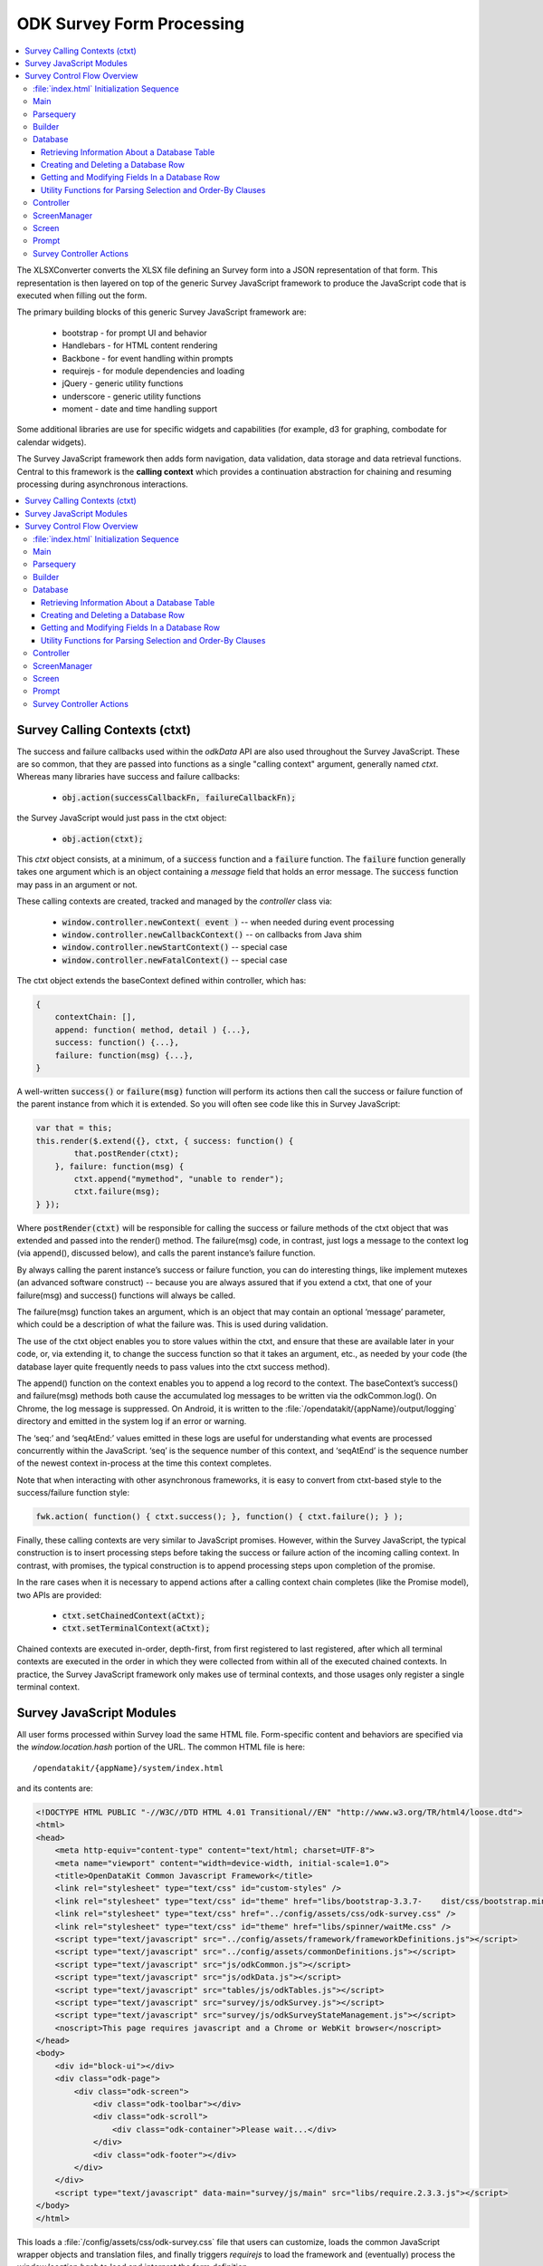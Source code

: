.. spelling::

  ctxt
  requirejs
  combodate
  baseContext
  msg
  odkCommon
  seqAtEnd
  parsequery
  Parsequery
  tableId
  instanceId
  mdl
  arg
  columnValue
  screenManager
  mutexes

ODK Survey Form Processing
==============================

.. _form-processing:

.. contents:: :local:

The XLSXConverter converts the XLSX file defining an Survey form into a JSON representation of that form. This representation is then layered on top of the generic Survey JavaScript framework to produce the JavaScript code that is executed when filling out the form.

The primary building blocks of this generic Survey JavaScript framework are:

  * bootstrap  - for prompt UI and behavior
  * Handlebars - for HTML content rendering
  * Backbone   - for event handling within prompts
  * requirejs  - for module dependencies and loading
  * jQuery     - generic utility functions
  * underscore - generic utility functions
  * moment     - date and time handling support

Some additional libraries are use for specific widgets and capabilities (for example, d3 for graphing, combodate for calendar widgets).

The Survey JavaScript framework then adds form navigation, data validation, data storage and data retrieval functions. Central to this framework is the **calling context** which provides a continuation abstraction for chaining and resuming processing during asynchronous interactions.

.. contents:: :local:

.. _form-processing-ctxt:

Survey Calling Contexts (ctxt)
---------------------------------------

The success and failure callbacks used within the `odkData` API are also used throughout the Survey JavaScript. These are so common, that they are passed into functions as a single "calling context" argument, generally named `ctxt`. Whereas many libraries have success and failure callbacks:

  * :code:`obj.action(successCallbackFn, failureCallbackFn);`

the Survey JavaScript would just pass in the ctxt object:

  * :code:`obj.action(ctxt);`

This `ctxt` object consists, at a minimum, of a :code:`success` function and a :code:`failure` function. The :code:`failure` function generally takes one argument which is an object containing a `message` field that holds an error message. The :code:`success` function may pass in an argument or not.

These calling contexts are created, tracked and managed by the `controller` class via:

  * :code:`window.controller.newContext( event )`  -- when needed during event processing
  * :code:`window.controller.newCallbackContext()` -- on callbacks from Java shim
  * :code:`window.controller.newStartContext()` -- special case
  * :code:`window.controller.newFatalContext()` -- special case

The ctxt object extends the baseContext defined within controller, which has:

.. code-block:: javascript

    {
    	contextChain: [],
    	append: function( method, detail ) {...},
    	success: function() {...},
    	failure: function(msg) {...},
    }

A well-written :code:`success()` or :code:`failure(msg)` function will perform its actions then call the success or failure function of the parent instance from which it is extended.  So you will often see code like this in Survey JavaScript:

.. code-block:: javascript

    var that = this;
    this.render($.extend({}, ctxt, { success: function() {
            that.postRender(ctxt);
        }, failure: function(msg) {
            ctxt.append("mymethod", "unable to render");
            ctxt.failure(msg);
    } });

Where :code:`postRender(ctxt)` will be responsible for calling the success or failure methods of the ctxt object that was extended and passed into the render() method.  The failure(msg) code, in contrast, just logs a message to the context log (via append(), discussed below), and calls the parent instance’s failure function.

By always calling the parent instance’s success or failure function, you can do interesting things, like implement mutexes (an advanced software construct) -- because you are always assured that if you extend a ctxt, that one of your failure(msg) and success() functions will always be called.

The failure(msg) function takes an argument, which is an object that may contain an optional
‘message’ parameter, which could be a description of what the failure was. This is used during validation.

The use of the ctxt object enables you to store values within the ctxt, and ensure that these are available later in your code, or, via extending it, to change the success function so that it takes an argument, etc., as needed by your code (the database layer quite frequently needs to pass values into the ctxt success method).

The append() function on the context enables you to append a log record to the context. The baseContext’s success() and failure(msg) methods both cause the accumulated log messages to be written via the odkCommon.log(). On Chrome, the log message is suppressed. On Android, it is written to the :file:`/opendatakit/{appName}/output/logging` directory and emitted in the system log if an error or warning.

The ‘seq:’ and ‘seqAtEnd:’ values emitted in these logs are useful for understanding what events are processed concurrently within the JavaScript. ‘seq’ is the sequence number of this context, and ‘seqAtEnd’ is the sequence number of the newest context in-process at the time this context completes.

Note that when interacting with other asynchronous frameworks, it is easy to convert from ctxt-based style to the success/failure function style:

.. code-block:: javascript

    fwk.action( function() { ctxt.success(); }, function() { ctxt.failure(); } );

Finally, these calling contexts are very similar to JavaScript promises. However, within the Survey JavaScript, the typical construction is to insert processing steps before taking the success or failure action of the incoming calling context. In contrast, with promises, the typical construction is to append processing steps upon completion of the promise.

In the rare cases when it is necessary to append actions after a calling context chain completes (like the Promise model), two APIs are provided:

  * :code:`ctxt.setChainedContext(aCtxt);`
  * :code:`ctxt.setTerminalContext(aCtxt);`

Chained contexts are executed in-order, depth-first, from first registered to last registered, after which all terminal contexts are executed in the order in which they were collected from within all of the executed chained contexts. In practice, the Survey JavaScript framework only makes use of terminal contexts, and those usages only register a single terminal context.

.. _form-processing-js-modules:

Survey JavaScript Modules
--------------------------

All user forms processed within Survey load the same HTML file. Form-specific content and behaviors are specified via the `window.location.hash` portion of the URL. The common HTML file is here::

    /opendatakit/{appName}/system/index.html

and its contents are:

.. code-block:: html

    <!DOCTYPE HTML PUBLIC "-//W3C//DTD HTML 4.01 Transitional//EN" "http://www.w3.org/TR/html4/loose.dtd">
    <html>
    <head>
        <meta http-equiv="content-type" content="text/html; charset=UTF-8">
        <meta name="viewport" content="width=device-width, initial-scale=1.0">
        <title>OpenDataKit Common Javascript Framework</title>
        <link rel="stylesheet" type="text/css" id="custom-styles" />
        <link rel="stylesheet" type="text/css" id="theme" href="libs/bootstrap-3.3.7-    dist/css/bootstrap.min.css" />
        <link rel="stylesheet" type="text/css" href="../config/assets/css/odk-survey.css" />
        <link rel="stylesheet" type="text/css" id="theme" href="libs/spinner/waitMe.css" />
    	<script type="text/javascript" src="../config/assets/framework/frameworkDefinitions.js"></script>
    	<script type="text/javascript" src="../config/assets/commonDefinitions.js"></script>
        <script type="text/javascript" src="js/odkCommon.js"></script>
        <script type="text/javascript" src="js/odkData.js"></script>
        <script type="text/javascript" src="tables/js/odkTables.js"></script>
        <script type="text/javascript" src="survey/js/odkSurvey.js"></script>
        <script type="text/javascript" src="survey/js/odkSurveyStateManagement.js"></script>
        <noscript>This page requires javascript and a Chrome or WebKit browser</noscript>
    </head>
    <body>
        <div id="block-ui"></div>
        <div class="odk-page">
            <div class="odk-screen">
                <div class="odk-toolbar"></div>
                <div class="odk-scroll">
                    <div class="odk-container">Please wait...</div>
                </div>
                <div class="odk-footer"></div>
            </div>
        </div>
        <script type="text/javascript" data-main="survey/js/main" src="libs/require.2.3.3.js"></script>
    </body>
    </html>

This loads a :file:`/config/assets/css/odk-survey.css` file that users can customize, loads the common JavaScript wrapper objects and translation files, and finally triggers `requirejs` to load the framework and (eventually) process the `window.location.hash` to load and interpret the form definition.

The `requirejs` module management framework, under the direction of the :file:`/system/survey/js/main.js` configuration and initialization file, loads the JavaScript files used by the Survey form framework.

Listed alphabetically, these are:

  - **builder** - responsible for reading the formDef.json and initializing the controller with the list of prompts in the survey.
  - **controller** - handles the logic for moving from one prompt to the next; this includes pre- and post- actions and performing the validation logic.
  - **database** - Handles the interactions with the `odkData` interface to the database. This also constructs and maintains the in-memory model description holding the form definition and the instance’s data and of the structure of the table in which it is stored.
  - **databaseUtils** - contains utility functions for transforming between the database storage strings and the JavaScript reconstructions in the model.
  - **formulaFunctions** - common functions accessible from the user's JavaScript eval environment (for use within their formulas).
  - **handlebarsHelpers** - Handlebars helper functions for use within handlebars templates. These are invoked via :code:`{{helperFunction arg1}}` or :code:`{{helperFunction arg1 arg2}}` within the handlebars templates.
  - **main** - the `requirejs` configuration and initialization file loaded via :file:`index.html` that guides the JavaScript loading process. It waits for various components to load, cleans up the WebKit URL, and invokes :code:`parsequery.changeUrlHash(ctxt)`.
  - **odkSurvey** - simple wrapper for invoking the various media capture actions exposed by Survey
  - **odkSurveyStateManagement** - this is used only within App Designer to simulate the injected Java interface of the same name.
  - **opendatakit** - a random collection of methods that don't quite belong anywhere. Some of these cache and wrap requests to the `odkCommon` layer.
  - **parsequery** - responsible for parsing the hash fragment and triggering the building of the form, the triggering the initialization of the data table, changing of the viewed page, etc.
  - **prompts** - the core set of prompts defined by the Survey JavaScript framework.  The first of these, `base`, defines the basic operation of a prompt.
  - **promptTypes** - due to the way `requirejs` works, this defines an empty object into which the prompts (above) are inserted.
  - **screenManager** - handles the rendering of a screen, including any please-wait or other in-progress notifications, and the events that initiate actions on that screen (for example, change language, swipe left/right, back/forward button clicks).  Many of those actions invoke methods on the `controller` to complete.  Note that rendering of the prompts within a screen (equivalent to an ODK Collect field-list) are handled within the definition of the screen.
  - **screens** - the core set of screen renderers defined by the Survey JavaScript framework. This includes the templating screen for customized layouts and the standard screen renderer.
  - **screenTypes** - due to the way `requirejs` works, this defines an empty object into which the screens (above) are inserted.

.. _form-processing-control-flow:

Survey Control Flow Overview
--------------------------------

.. _form-processing-control-flow-index:

:file:`index.html` Initialization Sequence
~~~~~~~~~~~~~~~~~~~~~~~~~~~~~~~~~~~~~~~~~~~~~~

The :file:`index.html` file explicitly loads these script files:
  * **frameworkDefinitions.js** - translations for standard Survey buttons and prompts
  * **commonDefinitions.js** - application-wide translations defined by the user
  * **odkCommon.js** - wrapper object for `odkCommonIf` injected Java interface
  * **odkData.js** - wrapper object for `odkDataIf` injected Java interface
  * **odkTables.js** - wrapper object for `odkTablesIf` injected Java interface and convenience methods for Tables navigation actions.
  * **odkSurvey.js** - wrapper object providing convenience methods for media capture interactions.
  * **odkSurveyStateManagement.js** - mock object used only within App Designer to provide functionality equivalent to the injected Java interface by the same name.
  * **require.js** - the requirejs module management library
  * **main.js** - loaded indirectly by requirejs to begin the module-load process

The relatively rapid loading of :file:`index.html` very quickly presents ‘Please wait...’ to the user. This is not internationalized. Once the Survey framework is initialized, this will change to an internationalized prompt (using the `waiting_text` translations), and then be replaced by the requested screen in the form (or first screen of the form) when the form definition is fully processed.

.. _form-processing-control-flow-main:

Main
~~~~~~~~~~~

The :file:`main.js` file declares the interdependencies among the various JavaScript frameworks. It relies on `requirejs` for package dependency management and loading. The code first loads jQuery and an extended regex library (for Unicode strings). Once those are loaded, it then loads additional 3rd party libraries and the main Survey JavaScript framework files via:

.. code-block:: javascript

    require([ 'spinner', 'databaseUtils', 'opendatakit', 'database', 'parsequery',
                            'builder', 'controller', 'd3', 'jqueryCsv', 'combodate'],
      function(...) {...})

Once the ODK frameworks has loaded, the body of the function is executed. The body then initializes the parsequery object (needed to avoid circular references):

.. code-block:: javascript

    parsequery.initialize(controller,builder);

And then either triggers a reload to clean up the `window.location` value or initiates the parsing of the :file:`formDef.json` specified in the URL location.hash via:

.. code-block:: javascript

    parsequery.changeUrlHash(ctxt);

.. _form-processing-control-flow-parsequery:

Parsequery
~~~~~~~~~~~~~~~~~~~~~~

`parsequery` has two main entry points. The first:

.. code-block:: javascript

    parsequery.changeUrlHash(ctxt) {
        parsequery._parseParameters(wrappedCtxt);
        // when complete:
        that.controller.registerQueuedActionAvailableListener(ctxt, opendatakit.getRefId());

parses the formDef and calls the controller to initiate the processing of data callbacks from the Java layer.

The second entry point is `_prepAndSwitchUI`, which is called deep within the processing performed inside :code:`changeUrlHash(ctxt)` and also by the `controller` when opening a specific `instanceId` within a form. That entry point assumes that the tableId and formId have not changed from what they currently are.

:code:`parsequery._parseParameters(ctxt)` has the following flow (accomplished with many asynchronous processing steps -- arguments are omitted):

.. code-block:: javascript

    parsequery._parseParameters() {
        if ( !sameForm ) {
            controller.reset( function() {
                // webpage now displays "Please wait..." with translations
                parseQuery._parseFormDefFile();
            });
        } else {
            parseQuery._parseQueryParameterContinuation();
        }
    }

    // called to load the (new) formDef.json
    parseQuery._parseFormDefFile() {
        requirejs( "formDef.json", function() {
            parseQuery._parseQueryParameterContinuation();
        })
    }

    // called to interpret hash parameters after formDef.json loaded
    // If the tableId is changed, load information about the tableId
    // from the database layer so we know what fields are in it.
    // Otherwise, interpret the formDef.json and construct the
    // javascript objects that are used to render that form.
    // And, once the object tree is initialized, call
    // _prepAndSwitchUI() to render the specified screen in that form.
    parseQuery._parseQueryParameterContinuation() {
        if ( !sameTable ) {
            controller.reset( function() {
                // webpage now displays ‘Please wait...’ with translations
                // Load information about the tableId from the database
                // layer so we know what fields are in it.
                database.initializeTables(function() {
                    // parse and construct form objects
                    builder.buildSurvey( function() {
                        // render the specified screen in this form
                        parseQuery._prepAndSwitchUI();
                    });
                });
            });
        } else if ( !sameForm ) {
            controller.reset( function() {
                // webpage now displays ‘Please wait...’ with translations
                // parse and construct form objects
                builder.buildSurvey( function() {
                    // render the specified screen in this form
                    parseQuery._prepAndSwitchUI();
                });
            });
        } else if ( !sameInstance ) {
            controller.reset( function() {
                // webpage now displays ‘Please wait...’ with translations
                // render the specified screen in this form
                parseQuery._prepAndSwitchUI();
            });
        } else {
            // render the specified screen in this form
            parseQuery._prepAndSwitchUI();
        }
    }

    // retrieve and cache information for the instanceId (row)
    // being manipulated (if any) and render the specified screen
    // in the current form
    parseQuery._prepAndSwitchUI() {
        database.initializeInstance( function() {
            controller.startAtScreenPath(ctxt, screenPath);
        });
    }

From this flow, you can see that the rough sequence of flow is:

  #. :code:`controller.reset()` is called to display ‘Please wait...’
  #. :code:`database.initializeTables()` to retrieve metadata about the tableId.
  #. :code:`builder.buildSurvey()` to process the raw formDef.json file.
  #. :code:`database.initializeInstance()` creates the initial (largely empty) row of an instanceId (if it is new) and reads the data for the instanceId from the database (if it is pre-existing), sets the current instance id and populates the mdl with the values for that instance id.
  #. :code:`controller.startAtScreenPath()` is called to direct the Survey JavaScript framework to display the requested screen.
  #. :code:`controller.registerQueuedActionAvailableListener()` is called to initiate the processing of any Java data callbacks (for instance, responses from intents).

.. _form-processing-control-flow-builder:

Builder
~~~~~~~~~~~~~~~~~~~

Builder's only entry point is `buildSurvey`. This attempts to load several well-known files and then processes the :file:`formDef.json`.

It begins by attempting to load (in order)::

    /opendatakit/{appName}
         /config/tables/{tableId}/tableSpecificDefinitions.js
         /config/tables/{tableId}/forms/{formId}/customScreenTypes.js
         /config/tables/{tableId}/forms/{formId}/customPromptTypes.js

The file :file:`tableSpecificDefinitions.js` contains the translations described earlier.

The :file:`customScreenTypes.js` file contains user-defined screen types. These should follow the constructions of the basic screens defined in :file:`/system/survey/js/screens.js` and should be stored as property fields inside the `screenTypes` object.

The :file:`customPromptTypes.js` file contains user-defined prompt types. These should follow the constructions of the basic prompts defined in :file:`/system/survey/js/prompts .js` and should be stored as property fields inside the `promptTypes` object.

The `column_types` field in the `specification` object within the :file:`formDef.json` is a map consisting of column names and their expected column types. This is used to convert ordinary text describing a calculation into JavaScript functions that perform the calculation (via `eval`). For simplicity, these column names are interpreted independent of the sheet within the XLSX file from which the :file:`formDef.json` is constructed. The allowed values for column types is only partially extensible as it must be interpreted and processed within the builder. The valid column types are:

  * function
  * formula
  * formula(arg1[, arg2[,...]])
  * requirejs_path

Columns with the `function` type are expected to contain column values ({columnValue}) that are a text string that can be evaluated as a function definition -- for example, {columnValue} would be something like: :code:`function() { return 3; }`.

The `formula` type and the :code:`formula(...)` type are expected to have {columnValue} be an expression that is the return value of a function. These are wrapped by the builder to construct either

.. code-block:: javascript

    function() { return ({columnValue}); }

or

.. code-block:: javascript

    function(arg1[, arg2[,...]) { return ({columnValue}); }

Function and formula column types have their content evaluated in the context of the methods exposed by `formulaFunctions` to produce JavaScript functions. Because they are evaluated within the `formulaFunctions` context, they only have limited access to the internals of the Survey framework. This intentionally limits their power and the potential for damage that they might otherwise wreak.

The `requirejs_path` type causes builder to prefix the path to the form's directory. This supports referencing custom prompt templates and, potentially, images and other media, that are stored in the form directory.

The default `column_types` map can be extended in the XLSX file by defining a `column_types` sheet with headings that are column names and a single row beneath that defines the column type for that column name.

The default `column_types` map consists of:

.. code-block:: javascript

    {
        _screen_block: 'function',
        condition: 'formula',
        constraint: 'formula',
        required: 'formula',
        calculation: 'formula', // 'assign' prompt and on calculates sheet.
        newRowInitialElementKeyToValueMap: 'formula',
        openRowInitialElementKeyToValueMap: 'formula',
        selectionArgs: 'formula',
        url: 'formula', // external_link prompt
        uri: 'formula', // queries
        callback: 'formula(context)', // queries
        choice_filter: 'formula(choice_item)', // expects "choice_item" context arg.
        templatePath: 'requirejs_path'
    }

Builder uses the `column_types` field in the `specification` object within the :file:`formDef.json` to convert fields (column names) into their appropriate types. This conversion consists of a a full traversal of content from the calculates, settings, choices, queries, and all the survey sheets in the original XLSX file.

Next, for each of the survey sheets, builder creates Backbone instances of the prompt types referenced on those sheets, one instance for each declared prompt. These instances fold the field definitions the user specified in the XLSX file on top of the default values provided by the prompt definitions (and custom prompt definitions), allowing the user to customize the prompt through explicit changes in the XLSX file. These prompt instances are used when rendering the survey.

Lastly, the builder attempts to load::

    /opendatakit/{appName}
         /config/tables/{tableId}/forms/{formId}/customStyles.css

It then attempts to load::

    /opendatakit/{appName}
         /config/tables/{tableId}/forms/{formId}/customTheme.css

Or, if that doesn't exist, it examines the formDef.json to see if there was a `theme` defined on the `settings` sheet of the XLSX file and attempts to load::

    /opendatakit/{appName}
         /config/assets/css/{theme}.css

And, lastly, it examines the formDef.json to see if there was a `font-size` defined on the `settings` sheet of the XLSX file and attempts to set it in the body:

.. code-block:: javascript

    $('body').css("font-size", fontSize.value);

.. _form-processing-control-flow-database:

Database
~~~~~~~~~~~~~~~~~~~~~~

The Survey database layer is a fairly thin wrapper around the `odkData` object. It maintains a cache of all of the field values in the referenced instanceId (row) within the current form. This cache is synchronously referenced and modified within the presentation layer and asynchronously updated via calls to the `odkData` object. In general, these asynchronous writes occur during lose-focus event processing.

Additionally, it maintains a copy of the properties of that table (for example, display name of the table and display names of the fields) and a description of the field types in the database table (the table definition). These are returned via the `odkData` object. This information is used within Survey to enable formulas to refer to field values either via their `elementPath` or via the database column in which they are stored (`elementKey`). A prime example of this is a *geopoint*. If the name of the *geopoint* field is `mylocation` then the individual `latitude`, `longitude`, etc. values are maintained within the cache as individual keys within a `mylocation` object -- you can refer to them naturally as `mylocation.latitude`, `mylocation.longitude`, etc. This is the `elementPath` representation of these fields. However, within the database layer, these are stored as individual columns with column names of `mylocation_latitude`, `mylocation_longitude` etc. That is the `elementKey` representation. A similar transformation occurs for file attachments and any user-defined complex data type (multi-valued prompts). Simple select-multiple prompts, which manipulate arrays of values, have an `elementPath` representation within the cache as a Javascript array of selected values. Within the database layer, their `elementKey` representation is a JSON serialization of this array (in contrast, select-multiple prompts that reference linked tables would not store their selections in the dominant data table but rely upon filter conditions and storing a (foreign) key in the subordinate table, or in an association table, to establish their linkage).

The support this synchronous cache and this data abstraction, the main entry points for this layer can be divided into 4 sections:

  #. :ref:`form-processing-control-flow-database-retrieving`
  #. :ref:`form-processing-control-flow-database-create-row`
  #. :ref:`form-processing-control-flow-database-modify-row`
  #. :ref:`form-processing-control-flow-database-utility`

.. _form-processing-control-flow-database-retrieving:

Retrieving Information About a Database Table
"""""""""""""""""""""""""""""""""""""""""""""""""

Two methods:

  - :code:`initializeTables(ctxt, formDef, tableId, formPath)`
  - :code:`readTableDefinition(ctxt, formDef, tableId, formPath)`

The first is called during the initial loading of the form; the second is used by linked table prompts.

.. _form-processing-control-flow-database-create-row:

Creating and Deleting a Database Row
""""""""""""""""""""""""""""""""""""""

Five methods:

  - :code:`initializeInstance(ctxt, model, formId, instanceId, sameInstance, keyValueMap)`
  - :code:`get_linked_instances(ctxt, dbTableName, selection, selectionArgs, displayElementName, orderBy)`
  - :code:`save_all_changes(ctxt, model, formId, instanceId, asComplete)`
  - :code:`ignore_all_changes(ctxt, model, formId, instanceId)`
  - :code:`delete_checkpoints_and_row(ctxt, model, instanceId)`

The first method, `initializeInstance` is used to initialize the synchronous cache with data values. It takes a boolean, `sameInstance` that is true if this is a reload of values for the current `instanceId` (row). It also takes a map of data changes `keyValueMap` to apply to this instance.

If `sameInstance` is true, this array is ignored.

If `sameInstance` is false and `instanceId` is null (we are not yet editing a row) then any initial values for the form's session variables that are specified in the `keyValueMap` are applied, and any initial values for any of the row's fields are ignored.

If `sameInstance` is false and `instanceId` is not null, the row's values are fetched from the database. If the row does not exist, it is initialized with the default values specified in the form for each of the row's fields, and then those changes are overlaid with the changes specified in the `keyValueMap`. And, finally, any initial values for the form's session variables that are specified within the `keyValueMap` are applied.

The second method, `get_linked_instances` is used by linked table prompts to retrieve rows from other data tables (for example, for linked table prompts).

The remaining methods (`save_all_changes`, `ignore_all_changes` and `delete_checkpoints_and_row`) manage the retention and deletion of the row in the database table.

.. _form-processing-control-flow-database-modify-row:

Getting and Modifying Fields In a Database Row
"""""""""""""""""""""""""""""""""""""""""""""""""

Five methods:

  - :code:`setValueDeferredChange( name, value )`
  - :code:`getDataValue(name)`
  - :code:`getInstanceMetaDataValue(name)`
  - :code:`applyDeferredChanges(ctxt)`
  - :code:`setInstanceMetaData(ctxt, name, value)`

The first 3 of these methods are the standard setters and getters of values. In general, the metadata fields of a row are read-only within Survey JavaScript. For this reason, there is no synchronous setter method for these fields.

The last 2 methods, `applyDeferredChanges` and `setInstanceMetaData`, are used internally within the Survey JavaScript framework to flush the changes in the synchronous cache through to the database via calls to `odkData`. Nearly all manipulation of a row's instance metadata is done within the Java layer. The exception is the changing of the current row's locale, which is effected via the call to `setInstanceMetaData`.

.. _form-processing-control-flow-database-utility:

Utility Functions for Parsing Selection and Order-By Clauses
"""""""""""""""""""""""""""""""""""""""""""""""""""""""""""""""""

Two methods:

  - :code:`convertSelectionString(linkedModel, selection)`
  - :code:`convertOrderByString(linkedModel, order_by)`

These functions examine where clauses and order-by clauses to replace any `elementPath` expressions with `elementKey` values. Because this is not within the database layer, these conversions are not entirely fool-proof.

.. _form-processing-control-flow-controller:

Controller
~~~~~~~~~~~~~~~~~~~

The initial load of a form ends with a call to :code:`controller.startAtScreenPath()` followed by a call to  :code:`controller.registerQueuedActionAvailableListener()`.

The `controller` object is responsible for navigating the form, ensuring that required fields are populated, that constraints are applied, that all validation logic is executed, and that appropriate actions are taken when the user launches an external application (for example, media capture), launches a sub-form, saves the form, exits without saving, or elects to delete a row from the database.

To implement *back button* functionality, the controller maintains a history of how the user has navigated through the form. This navigation history is necessary because there is no fixed execution path through an Survey form (user-directed navigation is one of the big changes between the javarosa-based tools and Survey). The `odkSurveyStateManagement` injected Java interface provides the underlying storage mechanism for this functionality and is directly called by `controller` during its processing.

The types of actions that the controller can perform, and how these are defined in the `formDef.json` will be described later in this document. At this time, it is sufficient to know that the controller is executing a program that performs actions, such as the rendering of a screen containing one or more prompts, as well as performing conditional and unconditional branches within that program.

The controller's progress through this program is tracked by the history stack maintained within `odkSurveyStateManagement` and the top of that history stack identifies the operation which the controller is currently executing. The controller's (vastly simplified) form processing flow is as follows:

.. code-block:: javascript

    controller.startAtScreenPath(ctxt, screenPath) {
        var op = operation corresponding to screenPath.
        controller._doActionAt(op);
    }
    //
    // starting at the operation referenced by 'op',
    // execute operations until a screen is rendered
    controller._doActionAt(op) {
        controller._doActionAtLoop(op);
        // when the above completes, we are
        // given a screenOp (screen rendering
        // operation) to transition to, or
        // have already produced a pop-up to
        // communicate an error to the user.
        if ( screenOp !== null ) {
            controller.setScreenWithMessagePopup(ctxt, screenOp, ...);
        }
    }
    //
    // main execution loop
    controller._doActionAtLoop(op) {
        while () {
            switch ( op._token_type ) {
            case "goto_label":
                // jump (possibly conditionally)
                // to another operation
                break;
            ...
            // other control flow options
            // some of these can return out
            // of this while without returning
            // a screen rendering operation.
            // any that do will have already
            // produced an alert or error pop-up
            ...
            case "assign":
                // do assignment
                break;
            case "begin_screen":
                // render a screen
                return op; // the ‘screenOp’ in _doActionAt();
            }
        }
    }
    //
    // render a screen
    controller.setScreenWithMessagePopup(ctxt, screenOp, options, msg) {
        // set up a 500ms delay timer to render the ‘msg’ pop-up
        // so that the UI can settle on the new page before we
        // display the message. Otherwise, it might be lost
        // during the rendering of the screen.
        setTimeout(function() {
            screenManager.showScreenPopup(m);
        }, 500);
        screenManager.setScreen(ctxt, screenOp, options);
    }

Simply put, the processing flow eventually calls `screenManager` to display a screen (via `setScreen(ctxt, screenOp, options)`) and perhaps also shows a pop-up with some sort of alert or error message (via `showScreenPopup(m)`).

When the *next button* is pressed or the screen is swiped forwards, the framework calls :code:`controller.gotoNextScreen()` which verifies that all required fields are filled-in and all constraints are applied. It then triggers much the same processing sequence -- calling `doActionAt()` with the operation *after* the currently-rendered screen.

When the *back button* is pressed or the screen is swiped backward, the framework calls :code:`controller.gotoPreviousScreen()` which pops the operation history stack for the current survey sheet until a screen-rendering operation is found, and that screen is then rendered. And, if the history for the current survey sheet is exhausted, then the contents screen for that sheet is displayed.

Finally, returning to the discussion of the control flow on the initial load of a form, after the current screen is rendered, the call to :code:`controller.registerQueuedActionAvailableListener()` causes an action listener to be registered with `odkCommon` and then calls that listener to process any results that became available before the listener was registered. If there are any results from a previous :code:`odkCommon.doAction(...intentArgs...)` request (for example, a media-file capture request), then the controller's action listener will interpret the results to identify what prompt in the current screen should receive and process these results and then invoke that prompt to complete the processing. Otherwise, if there are no results, no additional actions are taken.  This completes the control flow on the initial load of the form.

.. _form-processing-control-flow-screenManager:

ScreenManager
~~~~~~~~~~~~~~~~~~~~~~

The screenManager provides event handling for swiping and the navigation bars at the top and bottom of a screen. It delegates to the `screen` object to construct the DOM representation for that content and also delegates to the `screen` object to register and unregister event handlers for any other DOM elements via calls to :code:`recursiveUndelegateEvents()` and :code:`recursiveDelegateEvents()`. Those event handlers are expected to be defined in the Backbone-based `screen` objects and `prompt` objects.

The high-level actions of the screen manager are:

.. code-block:: javascript

    screenManager.setScreen(ctxt, screen) {
        // show "loading..." spinner
        screenManager.showSpinnerOverlay();
        // stop processing all events on the current screen
        screenManager.disableSwipeNavigation();
        screenManager.activeScreen.recursiveUndelegateEvents();
        // construct the DOM objects in the page (heavily nested)
        screen.buildRenderContext(... {
            screen.render(... {
                screenManager.activeScreen = screen;
                // replace the screen
                screenManager.$el.find(".odk-page").replaceWith(screen.$el);
            });
        });
        //
        // and via a ctxt.terminalContext()  registration
        // so that the DOM replacement and redraw can take effect
        screenManager.activeScreen.afterRender();
        screenManager.activeScreen.recursiveDelegateEvents();
        screenManager.hideSpinnerOverlay();
    }

.. _form-processing-control-flow-screen:

Screen
~~~~~~~~~~~~~~~~

The `screen` object determines the set of prompts that should be displayed and lays them out. The custom screen example shows how this can be done within an arbitrary HTML template by using ids on DOM elements to identify where the inner HTML for a prompt should be injected.

Immediately prior to screen rendering, any unsaved changes in data values are asynchronously flushed to the database.

The `screen` object also enforces required fields and constraints and can reject any attempts by the `controller` object to move off of this screen or pop-up a confirmation for the user to accept.

See the :file:`screens.js` file.

.. _form-processing-control-flow-prompt:

Prompt
~~~~~~~~~~~~~~~~~~~~

Prompts register event handlers for their DOM elements and are responsible for restoring and saving values displayed in those DOM elements into the synchronous data cache and for validating those values and enforcing any constraints (if so directed).

See the :file:`prompts.js` file.

.. _form-processing-controller-actions:

Survey Controller Actions
~~~~~~~~~~~~~~~~~~~~~~~~~~~~~~~~~~~~~~

As mentioned earlier, the main processing loop within the `controller` executes a program derived from the form's XLSX file and encoded in the `formDef.json`. The 10 primitive operations in this program are described in :doc:`survey-controller-actions`.
